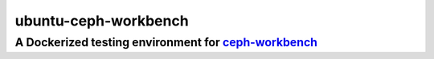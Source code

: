 =====================
ubuntu-ceph-workbench
=====================
------------------------------------------------------
A Dockerized testing environment for `ceph-workbench`_
------------------------------------------------------

.. _ceph-workbench: http://ceph-workbench.readthedocs.org/en/latest/
